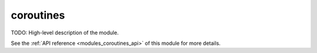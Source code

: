 ..
    ----------------------------------------------------------------------------------------------
     Copyright (c) The Einsums Developers. All rights reserved.
     Licensed under the MIT License. See LICENSE.txt in the project root for license information.
    ----------------------------------------------------------------------------------------------

.. _modules_coroutines:

==========
coroutines
==========

TODO: High-level description of the module.

See the :ref:`API reference <modules_coroutines_api>` of this module for more
details.


